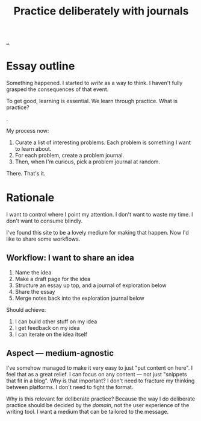 :PROPERTIES:
:ID: 3c240131-3b44-438c-9e74-ec899c9e2eb7
:END:
#+TITLE: Practice deliberately with journals

[[file:..][..]]

* Essay outline
Something happened.
I started to /write/ as a way to think.
I haven't fully grasped the consequences of that event.

To get good, learning is essential.
We learn through practice.
What is practice?

.

My process now:

1. Curate a list of interesting problems.
   Each problem is something I want to learn about.
2. For each problem, create a problem journal.
3. Then, when I'm curious, pick a problem journal at random.

There.
That's it.
* Rationale
I want to control where I point my attention.
I don't want to waste my time.
I don't want to consume blindly.

I've found this site to be a lovely medium for making that happen.
Now I'd like to share some workflows.
** Workflow: I want to share an idea
1. Name the idea
2. Make a draft page for the idea
3. Structure an essay up top, and a journal of exploration below
4. Share the essay
5. Merge notes back into the exploration journal below

Should achieve:

1. I can build other stuff on my idea
2. I get feedback on my idea
3. I can iterate on the idea itself
** Aspect --- medium-agnostic
I've somehow managed to make it very easy to just "put content on here".
I feel that as a great relief.
I can focus on any content --- not just "snippets that fit in a blog".
Why is that important?
I don't need to fracture my thinking between platforms.
I don't need to fight the format.

Why is this relevant for deliberate practice?
Because the way I do deliberate practice should be decided by the /domain/, not the user experience of the writing tool.
I want a medium that can be tailored to the message.
